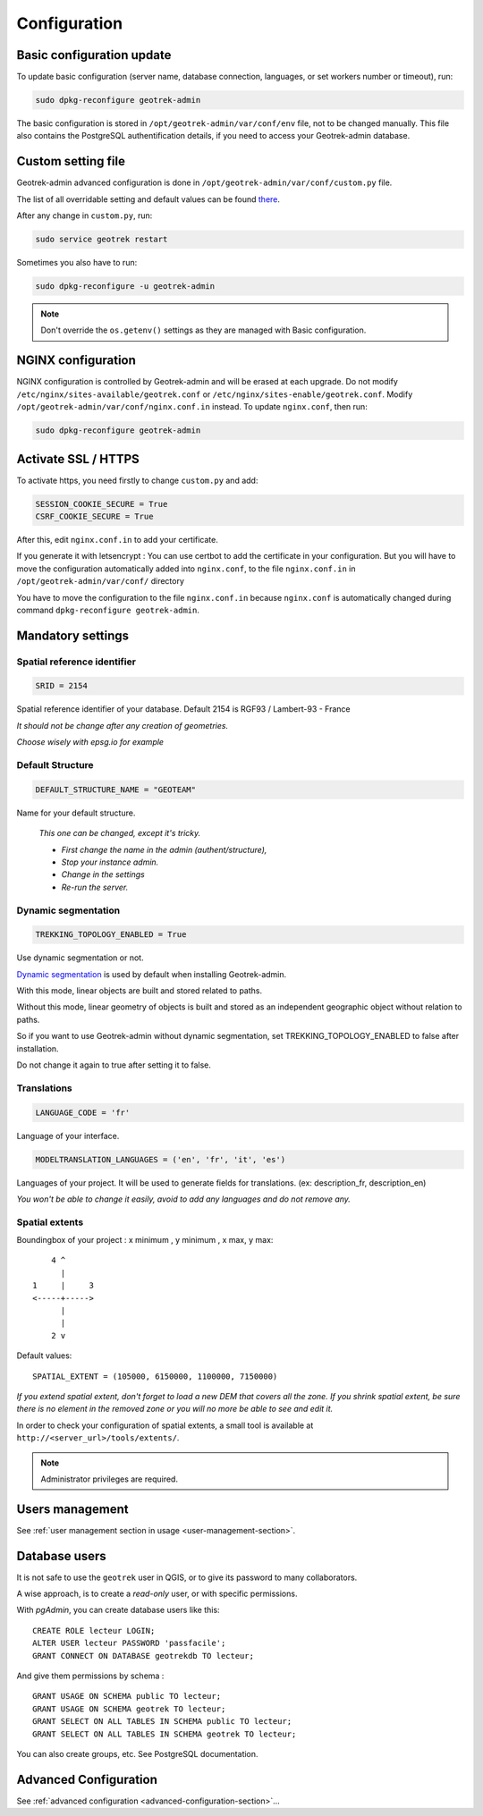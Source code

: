 =============
Configuration
=============


Basic configuration update
--------------------------

To update basic configuration (server name, database connection, languages, or set workers number or timeout), run:

.. code-block :: bash

    sudo dpkg-reconfigure geotrek-admin

The basic configuration is stored in ``/opt/geotrek-admin/var/conf/env`` file, not to be changed manually.
This file also contains the PostgreSQL authentification details, if you need to access your Geotrek-admin database.


Custom setting file
-------------------

Geotrek-admin advanced configuration is done in ``/opt/geotrek-admin/var/conf/custom.py`` file.

The list of all overridable setting and default values can be found
`there <https://github.com/GeotrekCE/Geotrek-admin/blob/master/geotrek/settings/base.py>`_.

After any change in ``custom.py``, run:

.. code-block :: bash

    sudo service geotrek restart

Sometimes you also have to run:

.. code-block :: bash

    sudo dpkg-reconfigure -u geotrek-admin

.. note ::

    Don't override the ``os.getenv()`` settings as they are managed with Basic configuration.


NGINX configuration
-------------------

NGINX configuration is controlled by Geotrek-admin and will be erased at each upgrade.
Do not modify ``/etc/nginx/sites-available/geotrek.conf`` or ``/etc/nginx/sites-enable/geotrek.conf``.
Modify ``/opt/geotrek-admin/var/conf/nginx.conf.in`` instead. To update ``nginx.conf``, then run:

.. code-block :: bash

    sudo dpkg-reconfigure geotrek-admin


Activate SSL / HTTPS
--------------------

To activate https, you need firstly to change ``custom.py`` and add:

.. code-block :: python

    SESSION_COOKIE_SECURE = True
    CSRF_COOKIE_SECURE = True

After this, edit ``nginx.conf.in`` to add your certificate.

If you generate it with letsencrypt :
You can use certbot to add the certificate in your configuration.
But you will have to move the configuration automatically added into ``nginx.conf``, to the file ``nginx.conf.in``
in ``/opt/geotrek-admin/var/conf/`` directory

You have to move the configuration to the file ``nginx.conf.in`` because ``nginx.conf`` is automatically
changed during command ``dpkg-reconfigure geotrek-admin``.


Mandatory settings
------------------

Spatial reference identifier
~~~~~~~~~~~~~~~~~~~~~~~~~~~~

.. code-block :: python

    SRID = 2154

Spatial reference identifier of your database. Default 2154 is RGF93 / Lambert-93 - France

*It should not be change after any creation of geometries.*

*Choose wisely with epsg.io for example*


Default Structure
~~~~~~~~~~~~~~~~~

.. code-block :: python

    DEFAULT_STRUCTURE_NAME = "GEOTEAM"

Name for your default structure.

   *This one can be changed, except it's tricky.*

   * *First change the name in the admin (authent/structure),*
   * *Stop your instance admin.*
   * *Change in the settings*
   * *Re-run the server.*


Dynamic segmentation
~~~~~~~~~~~~~~~~~~~~

.. code-block :: python

    TREKKING_TOPOLOGY_ENABLED = True

Use dynamic segmentation or not.

`Dynamic segmentation <https://geotrek.readthedocs.io/en/latest/usage/editing-objects.html#segmentation-dynamique>`_ is used by default when installing Geotrek-admin.

With this mode, linear objects are built and stored related to paths.

Without this mode, linear geometry of objects is built and stored as an independent geographic object without relation to paths.

So if you want to use Geotrek-admin without dynamic segmentation, set TREKKING_TOPOLOGY_ENABLED to false after installation.

Do not change it again to true after setting it to false.


Translations
~~~~~~~~~~~~

.. code-block :: python

    LANGUAGE_CODE = 'fr'

Language of your interface.

.. code-block :: python

   MODELTRANSLATION_LANGUAGES = ('en', 'fr', 'it', 'es')

Languages of your project. It will be used to generate fields for translations. (ex: description_fr, description_en)

*You won't be able to change it easily, avoid to add any languages and do not remove any.*


Spatial extents
~~~~~~~~~~~~~~~

Boundingbox of your project : x minimum , y minimum , x max, y max::

        4 ^
          |
    1     |     3
    <-----+----->
          |
          |
        2 v

Default values::

    SPATIAL_EXTENT = (105000, 6150000, 1100000, 7150000)

*If you extend spatial extent, don't forget to load a new DEM that covers all the zone.*
*If you shrink spatial extent, be sure there is no element in the removed zone or you will no more be able to see and edit it.*

In order to check your configuration of spatial extents, a small tool
is available at ``http://<server_url>/tools/extents/``.

.. note ::

    Administrator privileges are required.


Users management
----------------

See :ref:`user management section in usage <user-management-section>`.


Database users
--------------

It is not safe to use the ``geotrek`` user in QGIS, or to give its password to
many collaborators.

A wise approach, is to create a *read-only* user, or with specific permissions.

With *pgAdmin*, you can create database users like this:

::


    CREATE ROLE lecteur LOGIN;
    ALTER USER lecteur PASSWORD 'passfacile';
    GRANT CONNECT ON DATABASE geotrekdb TO lecteur;

And give them permissions by schema :

::

    GRANT USAGE ON SCHEMA public TO lecteur;
    GRANT USAGE ON SCHEMA geotrek TO lecteur;
    GRANT SELECT ON ALL TABLES IN SCHEMA public TO lecteur;
    GRANT SELECT ON ALL TABLES IN SCHEMA geotrek TO lecteur;


You can also create groups, etc. See PostgreSQL documentation.


Advanced Configuration
----------------------

See :ref:`advanced configuration <advanced-configuration-section>`...
